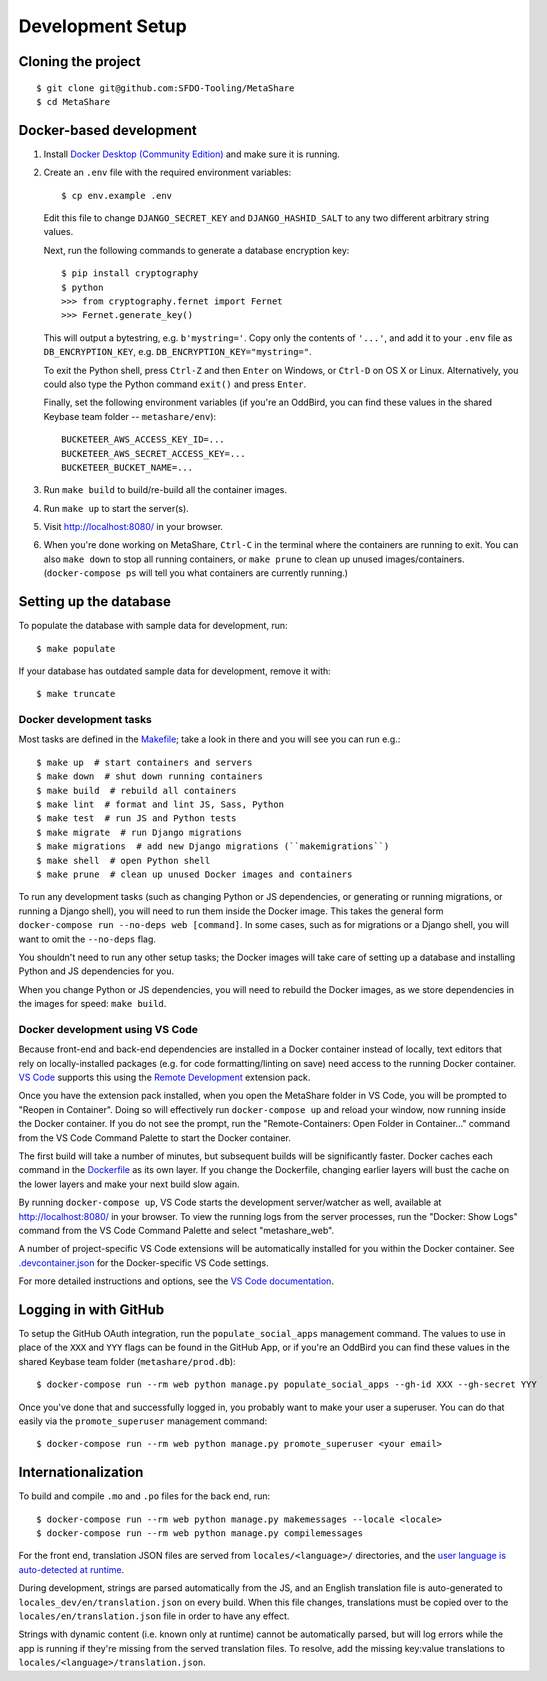 Development Setup
=================

Cloning the project
-------------------

::

    $ git clone git@github.com:SFDO-Tooling/MetaShare
    $ cd MetaShare

Docker-based development
------------------------

1. Install `Docker Desktop (Community Edition)`_ and make sure it is running.

2. Create an ``.env`` file with the required environment variables::

    $ cp env.example .env

   Edit this file to change ``DJANGO_SECRET_KEY`` and ``DJANGO_HASHID_SALT`` to
   any two different arbitrary string values.

   Next, run the following commands to generate a database encryption key::

    $ pip install cryptography
    $ python
    >>> from cryptography.fernet import Fernet
    >>> Fernet.generate_key()

   This will output a bytestring, e.g. ``b'mystring='``. Copy only the contents
   of ``'...'``, and add it to your ``.env`` file as ``DB_ENCRYPTION_KEY``, e.g.
   ``DB_ENCRYPTION_KEY="mystring="``.

   To exit the Python shell, press ``Ctrl-Z`` and then ``Enter`` on Windows, or
   ``Ctrl-D`` on OS X or Linux. Alternatively, you could also type the Python
   command ``exit()`` and press ``Enter``.

   Finally, set the following environment variables (if you're an OddBird, you
   can find these values in the shared Keybase team folder --
   ``metashare/env``)::

    BUCKETEER_AWS_ACCESS_KEY_ID=...
    BUCKETEER_AWS_SECRET_ACCESS_KEY=...
    BUCKETEER_BUCKET_NAME=...

3. Run ``make build`` to build/re-build all the container images.

4. Run ``make up`` to start the server(s).

5. Visit `<http://localhost:8080/>`_ in your browser.

6. When you're done working on MetaShare, ``Ctrl-C`` in the terminal where the
   containers are running to exit. You can also ``make down`` to stop all
   running containers, or ``make prune`` to clean up unused images/containers.
   (``docker-compose ps`` will tell you what containers are currently running.)

.. _Docker Desktop (Community Edition): https://www.docker.com/products/docker-desktop

Setting up the database
-----------------------

To populate the database with sample data for development, run::

    $ make populate

If your database has outdated sample data for development, remove it with::

    $ make truncate

Docker development tasks
~~~~~~~~~~~~~~~~~~~~~~~~

Most tasks are defined in the `Makefile <Makefile>`_; take a look in there and
you will see you can run e.g.::

    $ make up  # start containers and servers
    $ make down  # shut down running containers
    $ make build  # rebuild all containers
    $ make lint  # format and lint JS, Sass, Python
    $ make test  # run JS and Python tests
    $ make migrate  # run Django migrations
    $ make migrations  # add new Django migrations (``makemigrations``)
    $ make shell  # open Python shell
    $ make prune  # clean up unused Docker images and containers

To run any development tasks (such as changing Python or JS dependencies, or
generating or running migrations, or running a Django shell), you will need to
run them inside the Docker image. This takes the general form ``docker-compose
run --no-deps web [command]``. In some cases, such as for migrations or a Django
shell, you will want to omit the ``--no-deps`` flag.

You shouldn't need to run any other setup tasks; the Docker images will take
care of setting up a database and installing Python and JS dependencies for you.

When you change Python or JS dependencies, you will need to rebuild the Docker
images, as we store dependencies in the images for speed: ``make build``.

Docker development using VS Code
~~~~~~~~~~~~~~~~~~~~~~~~~~~~~~~~

Because front-end and back-end dependencies are installed in a Docker container
instead of locally, text editors that rely on locally-installed packages (e.g.
for code formatting/linting on save) need access to the running Docker
container. `VS Code`_ supports this using the `Remote Development`_ extension
pack.

Once you have the extension pack installed, when you open the MetaShare folder
in VS Code, you will be prompted to "Reopen in Container". Doing so will
effectively run ``docker-compose up`` and reload your window, now running inside
the Docker container. If you do not see the prompt, run the "Remote-Containers:
Open Folder in Container..." command from the VS Code Command Palette to start
the Docker container.

The first build will take a number of minutes, but subsequent builds will be
significantly faster. Docker caches each command in the `Dockerfile
<Dockerfile>`_ as its own layer. If you change the Dockerfile, changing earlier
layers will bust the cache on the lower layers and make your next build slow
again.

By running ``docker-compose up``, VS Code starts the development server/watcher
as well, available at `<http://localhost:8080/>`_ in your browser. To view the
running logs from the server processes, run the "Docker: Show Logs" command from
the VS Code Command Palette and select "metashare_web".

A number of project-specific VS Code extensions will be automatically installed
for you within the Docker container. See `.devcontainer.json
<.devcontainer.json>`_ for the Docker-specific VS Code settings.

For more detailed instructions and options, see the `VS Code documentation`_.

.. _VS Code: https://code.visualstudio.com/
.. _Remote Development: https://marketplace.visualstudio.com/items?itemName=ms-vscode-remote.vscode-remote-extensionpack
.. _VS Code documentation: https://code.visualstudio.com/docs/remote/containers

Logging in with GitHub
----------------------

To setup the GitHub OAuth integration, run the ``populate_social_apps``
management command. The values to use in place of the ``XXX`` and ``YYY`` flags
can be found in the GitHub App, or if you're an OddBird you can find these
values in the shared Keybase team folder (``metashare/prod.db``)::

    $ docker-compose run --rm web python manage.py populate_social_apps --gh-id XXX --gh-secret YYY

Once you've done that and successfully logged in, you probably want to make your
user a superuser. You can do that easily via the ``promote_superuser``
management command::

    $ docker-compose run --rm web python manage.py promote_superuser <your email>

Internationalization
--------------------

To build and compile ``.mo`` and ``.po`` files for the back end, run::

   $ docker-compose run --rm web python manage.py makemessages --locale <locale>
   $ docker-compose run --rm web python manage.py compilemessages

For the front end, translation JSON files are served from
``locales/<language>/`` directories, and the `user language is auto-detected at
runtime`_.

During development, strings are parsed automatically from the JS, and an English
translation file is auto-generated to ``locales_dev/en/translation.json`` on
every build. When this file changes, translations must be copied over to the
``locales/en/translation.json`` file in order to have any effect.

Strings with dynamic content (i.e. known only at runtime) cannot be
automatically parsed, but will log errors while the app is running if they're
missing from the served translation files. To resolve, add the missing key:value
translations to ``locales/<language>/translation.json``.

.. _GNU gettext toolset: https://www.gnu.org/software/gettext/
.. _user language is auto-detected at runtime: https://github.com/i18next/i18next-browser-languageDetector
